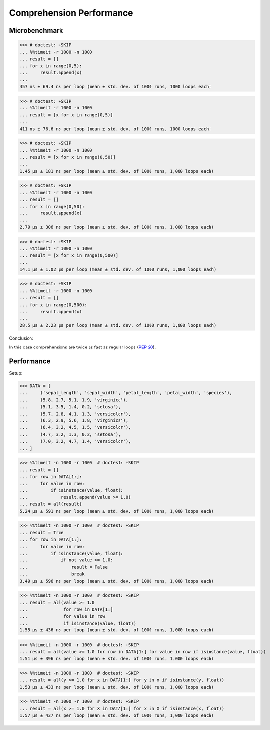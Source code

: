 Comprehension Performance
=========================


Microbenchmark
--------------
>>> # doctest: +SKIP
... %%timeit -r 1000 -n 1000
... result = []
... for x in range(0,5):
...     result.append(x)
...
457 ns ± 69.4 ns per loop (mean ± std. dev. of 1000 runs, 1000 loops each)

>>> # doctest: +SKIP
... %%timeit -r 1000 -n 1000
... result = [x for x in range(0,5)]
...
411 ns ± 76.6 ns per loop (mean ± std. dev. of 1000 runs, 1000 loops each)

>>> # doctest: +SKIP
... %%timeit -r 1000 -n 1000
... result = [x for x in range(0,50)]
...
1.45 µs ± 181 ns per loop (mean ± std. dev. of 1000 runs, 1,000 loops each)

>>> # doctest: +SKIP
... %%timeit -r 1000 -n 1000
... result = []
... for x in range(0,50):
...     result.append(x)
...
2.79 µs ± 306 ns per loop (mean ± std. dev. of 1000 runs, 1,000 loops each)

>>> # doctest: +SKIP
... %%timeit -r 1000 -n 1000
... result = [x for x in range(0,500)]
...
14.1 µs ± 1.02 µs per loop (mean ± std. dev. of 1000 runs, 1,000 loops each)

>>> # doctest: +SKIP
... %%timeit -r 1000 -n 1000
... result = []
... for x in range(0,500):
...     result.append(x)
...
28.5 µs ± 2.23 µs per loop (mean ± std. dev. of 1000 runs, 1,000 loops each)

Conclusion:

In this case comprehensions are twice as fast as regular loops (:pep:`20`).


Performance
-----------
.. todo:: cleanup

Setup:

>>> DATA = [
...     ('sepal_length', 'sepal_width', 'petal_length', 'petal_width', 'species'),
...     (5.8, 2.7, 5.1, 1.9, 'virginica'),
...     (5.1, 3.5, 1.4, 0.2, 'setosa'),
...     (5.7, 2.8, 4.1, 1.3, 'versicolor'),
...     (6.3, 2.9, 5.6, 1.8, 'virginica'),
...     (6.4, 3.2, 4.5, 1.5, 'versicolor'),
...     (4.7, 3.2, 1.3, 0.2, 'setosa'),
...     (7.0, 3.2, 4.7, 1.4, 'versicolor'),
... ]

>>> %%timeit -n 1000 -r 1000  # doctest: +SKIP
... result = []
... for row in DATA[1:]:
...     for value in row:
...         if isinstance(value, float):
...             result.append(value >= 1.0)
... result = all(result)
5.24 µs ± 591 ns per loop (mean ± std. dev. of 1000 runs, 1,000 loops each)

>>> %%timeit -n 1000 -r 1000  # doctest: +SKIP
... result = True
... for row in DATA[1:]:
...     for value in row:
...         if isinstance(value, float):
...             if not value >= 1.0:
...                 result = False
...                 break
3.49 µs ± 596 ns per loop (mean ± std. dev. of 1000 runs, 1,000 loops each)

>>> %%timeit -n 1000 -r 1000  # doctest: +SKIP
... result = all(value >= 1.0
...              for row in DATA[1:]
...              for value in row
...              if isinstance(value, float))
1.55 µs ± 436 ns per loop (mean ± std. dev. of 1000 runs, 1,000 loops each)

>>> %%timeit -n 1000 -r 1000  # doctest: +SKIP
... result = all(value >= 1.0 for row in DATA[1:] for value in row if isinstance(value, float))
1.51 µs ± 396 ns per loop (mean ± std. dev. of 1000 runs, 1,000 loops each)

>>> %%timeit -n 1000 -r 1000  # doctest: +SKIP
... result = all(y >= 1.0 for x in DATA[1:] for y in x if isinstance(y, float))
1.53 µs ± 433 ns per loop (mean ± std. dev. of 1000 runs, 1,000 loops each)

>>> %%timeit -n 1000 -r 1000  # doctest: +SKIP
... result = all(x >= 1.0 for X in DATA[1:] for x in X if isinstance(x, float))
1.57 µs ± 437 ns per loop (mean ± std. dev. of 1000 runs, 1,000 loops each)
